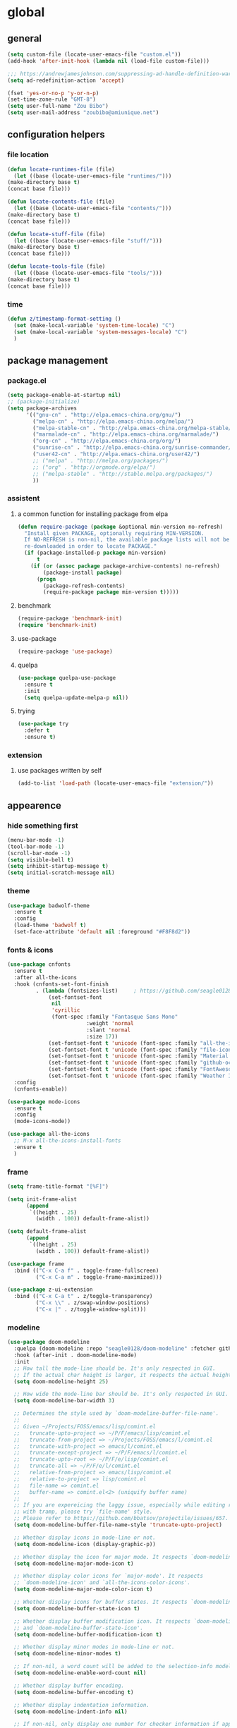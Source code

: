 * global
** general
   #+BEGIN_SRC emacs-lisp
   (setq custom-file (locate-user-emacs-file "custom.el"))
   (add-hook 'after-init-hook (lambda nil (load-file custom-file)))

   ;;; https://andrewjamesjohnson.com/suppressing-ad-handle-definition-warnings-in-emacs/
   (setq ad-redefinition-action 'accept)

   (fset 'yes-or-no-p 'y-or-n-p)
   (set-time-zone-rule "GMT-8")
   (setq user-full-name "Zou Bibo")
   (setq user-mail-address "zoubibo@amiunique.net")
   #+END_SRC

** configuration helpers
*** file location
    #+BEGIN_SRC emacs-lisp
    (defun locate-runtimes-file (file)
      (let ((base (locate-user-emacs-file "runtimes/")))
	(make-directory base t)
	(concat base file)))

    (defun locate-contents-file (file)
      (let ((base (locate-user-emacs-file "contents/")))
	(make-directory base t)
	(concat base file)))

    (defun locate-stuff-file (file)
      (let ((base (locate-user-emacs-file "stuff/")))
	(make-directory base t)
	(concat base file)))

    (defun locate-tools-file (file)
      (let ((base (locate-user-emacs-file "tools/")))
	(make-directory base t)
	(concat base file)))
    #+END_SRC
*** time
    #+BEGIN_SRC emacs-lisp
    (defun z/timestamp-format-setting ()
      (set (make-local-variable 'system-time-locale) "C")
      (set (make-local-variable 'system-messages-locale) "C")
      )
    #+END_SRC
** package management
*** package.el
    #+BEGIN_SRC emacs-lisp
    (setq package-enable-at-startup nil)
    ;; (package-initialize)
    (setq package-archives
          '(("gnu-cn" . "http://elpa.emacs-china.org/gnu/")
            ("melpa-cn" . "http://elpa.emacs-china.org/melpa/")
            ("melpa-stable-cn" . "http://elpa.emacs-china.org/melpa-stable/")
            ("marmalade-cn" . "http://elpa.emacs-china.org/marmalade/")
            ("org-cn" . "http://elpa.emacs-china.org/org/")
            ("sunrise-cn" . "http://elpa.emacs-china.org/sunrise-commander/")
            ("user42-cn" . "http://elpa.emacs-china.org/user42/")
            ;; ("melpa" . "http://melpa.org/packages/")
            ;; ("org" . "http://orgmode.org/elpa/")
            ;; ("melpa-stable" . "http://stable.melpa.org/packages/")
            ))
    #+END_SRC
*** assistent
**** a common function for installing package from elpa
     #+BEGIN_SRC emacs-lisp
     (defun require-package (package &optional min-version no-refresh)
       "Install given PACKAGE, optionally requiring MIN-VERSION.
       If NO-REFRESH is non-nil, the available package lists will not be
       re-downloaded in order to locate PACKAGE."
       (if (package-installed-p package min-version)
           t
         (if (or (assoc package package-archive-contents) no-refresh)
             (package-install package)
           (progn
             (package-refresh-contents)
             (require-package package min-version t)))))
     #+END_SRC
**** benchmark
     #+BEGIN_SRC emacs-lisp
     (require-package 'benchmark-init)
     (require 'benchmark-init)
     #+END_SRC
**** use-package
     #+BEGIN_SRC emacs-lisp
     (require-package 'use-package)
     #+END_SRC

**** quelpa
     #+BEGIN_SRC emacs-lisp
     (use-package quelpa-use-package
       :ensure t
       :init
       (setq quelpa-update-melpa-p nil)) 
     #+END_SRC

**** trying
     #+BEGIN_SRC emacs-lisp
     (use-package try
       :defer t
       :ensure t)
     #+END_SRC
*** extension
**** use packages written by self
     #+BEGIN_SRC emacs-lisp
     (add-to-list 'load-path (locate-user-emacs-file "extension/"))
     #+END_SRC

** appearence
*** hide something first
    #+BEGIN_SRC emacs-lisp
    (menu-bar-mode -1)
    (tool-bar-mode -1)
    (scroll-bar-mode -1)
    (setq visible-bell t)
    (setq inhibit-startup-message t)
    (setq initial-scratch-message nil)
    #+END_SRC
*** theme
    #+BEGIN_SRC emacs-lisp
    (use-package badwolf-theme
      :ensure t
      :config
      (load-theme 'badwolf t)
      (set-face-attribute 'default nil :foreground "#F8F8d2"))
    #+END_SRC

*** fonts & icons
    #+BEGIN_SRC emacs-lisp
    (use-package cnfonts
      :ensure t
      :after all-the-icons
      :hook (cnfonts-set-font-finish
             . (lambda (fontsizes-list)     ; https://github.com/seagle0128/doom-modeline/issues/278
                 (set-fontset-font
                  nil
                  'cyrillic
                  (font-spec :family "Fantasque Sans Mono"
                             :weight 'normal
                             :slant 'normal
                             :size 17))
                 (set-fontset-font t 'unicode (font-spec :family "all-the-icons") nil 'append)
                 (set-fontset-font t 'unicode (font-spec :family "file-icons") nil 'append)
                 (set-fontset-font t 'unicode (font-spec :family "Material Icons") nil 'append)
                 (set-fontset-font t 'unicode (font-spec :family "github-octicons") nil 'append)
                 (set-fontset-font t 'unicode (font-spec :family "FontAwesome") nil 'append)
                 (set-fontset-font t 'unicode (font-spec :family "Weather Icons") nil 'append)))
      :config
      (cnfonts-enable))
    #+END_SRC

    #+BEGIN_SRC emacs-lisp
    (use-package mode-icons
      :ensure t
      :config
      (mode-icons-mode))

    (use-package all-the-icons
      ;; M-x all-the-icons-install-fonts
      :ensure t
      )
    #+END_SRC

*** frame
    #+BEGIN_SRC emacs-lisp
    (setq frame-title-format "[%F]")

    (setq init-frame-alist
          (append
           `((height . 25)
             (width . 100)) default-frame-alist))

    (setq default-frame-alist
          (append
           `((height . 25)
             (width . 100)) default-frame-alist))

    (use-package frame
      :bind (("C-x C-a f" . toggle-frame-fullscreen)
             ("C-x C-a m" . toggle-frame-maximized)))

    (use-package z-ui-extension
      :bind (("C-x C-a t" . z/toggle-transparency)
             ("C-x \\" . z/swap-window-positions)
             ("C-x |" . z/toggle-window-split)))
    #+END_SRC
*** modeline
    #+BEGIN_SRC emacs-lisp
    (use-package doom-modeline
      :quelpa (doom-modeline :repo "seagle0128/doom-modeline" :fetcher github :stable t)
      :hook (after-init . doom-modeline-mode)
      :init
      ;; How tall the mode-line should be. It's only respected in GUI.
      ;; If the actual char height is larger, it respects the actual height.
      (setq doom-modeline-height 25)

      ;; How wide the mode-line bar should be. It's only respected in GUI.
      (setq doom-modeline-bar-width 3)

      ;; Determines the style used by `doom-modeline-buffer-file-name'.
      ;;
      ;; Given ~/Projects/FOSS/emacs/lisp/comint.el
      ;;   truncate-upto-project => ~/P/F/emacs/lisp/comint.el
      ;;   truncate-from-project => ~/Projects/FOSS/emacs/l/comint.el
      ;;   truncate-with-project => emacs/l/comint.el
      ;;   truncate-except-project => ~/P/F/emacs/l/comint.el
      ;;   truncate-upto-root => ~/P/F/e/lisp/comint.el
      ;;   truncate-all => ~/P/F/e/l/comint.el
      ;;   relative-from-project => emacs/lisp/comint.el
      ;;   relative-to-project => lisp/comint.el
      ;;   file-name => comint.el
      ;;   buffer-name => comint.el<2> (uniquify buffer name)
      ;;
      ;; If you are expereicing the laggy issue, especially while editing remote files
      ;; with tramp, please try `file-name' style.
      ;; Please refer to https://github.com/bbatsov/projectile/issues/657.
      (setq doom-modeline-buffer-file-name-style 'truncate-upto-project)

      ;; Whether display icons in mode-line or not.
      (setq doom-modeline-icon (display-graphic-p))

      ;; Whether display the icon for major mode. It respects `doom-modeline-icon'.
      (setq doom-modeline-major-mode-icon t)

      ;; Whether display color icons for `major-mode'. It respects
      ;; `doom-modeline-icon' and `all-the-icons-color-icons'.
      (setq doom-modeline-major-mode-color-icon t)

      ;; Whether display icons for buffer states. It respects `doom-modeline-icon'.
      (setq doom-modeline-buffer-state-icon t)

      ;; Whether display buffer modification icon. It respects `doom-modeline-icon'
      ;; and `doom-modeline-buffer-state-icon'.
      (setq doom-modeline-buffer-modification-icon t)

      ;; Whether display minor modes in mode-line or not.
      (setq doom-modeline-minor-modes t)

      ;; If non-nil, a word count will be added to the selection-info modeline segment.
      (setq doom-modeline-enable-word-count nil)

      ;; Whether display buffer encoding.
      (setq doom-modeline-buffer-encoding t)

      ;; Whether display indentation information.
      (setq doom-modeline-indent-info nil)

      ;; If non-nil, only display one number for checker information if applicable.
      (setq doom-modeline-checker-simple-format t)

      ;; The maximum displayed length of the branch name of version control.
      (setq doom-modeline-vcs-max-length 12)

      ;; Whether display perspective name or not. Non-nil to display in mode-line.
      (setq doom-modeline-persp-name t)

      ;; Whether display icon for persp name. Nil to display a # sign. It respects `doom-modeline-icon'
      (setq doom-modeline-persp-name-icon nil)

      ;; Whether display `lsp' state or not. Non-nil to display in mode-line.
      (setq doom-modeline-lsp t)

      ;; Whether display GitHub notifications or not. Requires `ghub` package.
      (setq doom-modeline-github nil)

      ;; The interval of checking GitHub.
      (setq doom-modeline-github-interval (* 30 60))

      ;; Whether display mu4e notifications or not. Requires `mu4e-alert' package.
      (setq doom-modeline-mu4e nil)

      ;; Whether display irc notifications or not. Requires `circe' package.
      (setq doom-modeline-irc nil)

      ;; Function to stylize the irc buffer names.
      (setq doom-modeline-irc-stylize 'identity)

      ;; Whether display environment version or not
      (setq doom-modeline-env-version t)
      ;; Or for individual languages
      (setq doom-modeline-env-enable-python t)
      (setq doom-modeline-env-enable-ruby t)
      (setq doom-modeline-env-enable-perl t)
      (setq doom-modeline-env-enable-go t)
      (setq doom-modeline-env-enable-elixir t)
      (setq doom-modeline-env-enable-rust t)

      ;; Change the executables to use for the language version string
      (setq doom-modeline-env-python-executable "python") ; or `python-shell-interpreter'
      (setq doom-modeline-env-ruby-executable "ruby")
      (setq doom-modeline-env-perl-executable "perl")
      (setq doom-modeline-env-go-executable "go")
      (setq doom-modeline-env-elixir-executable "iex")
      (setq doom-modeline-env-rust-executable "rustc")

      ;; What to dispaly as the version while a new one is being loaded
      (setq doom-modeline-env-load-string "...")

      ;; Hooks that run before/after the modeline version string is updated
      (setq doom-modeline-before-update-env-hook nil)
      (setq doom-modeline-after-update-env-hook nil)
      :config
      (doom-modeline-mode))

    (use-package diminish
      :ensure t)

    (use-package minions
      :ensure t
      :hook (after-init . minions-mode))
    #+END_SRC
*** cursor
    #+BEGIN_SRC emacs-lisp
    (blink-cursor-mode 1)
    (setq blink-cursor-blinks 0)

    (setq hcz-set-cursor-color-color "")
    (setq hcz-set-cursor-color-buffer "")
    (defun hcz-set-cursor-color-according-to-mode ()
      "change cursor color according to some minor modes."
      ;; set-cursor-color is somewhat costly, so we only call it when needed:
      (let ((color
             (if buffer-read-only "blue"
               (if overwrite-mode "red"
                 "white"))))
        (unless (and
                 (string= color hcz-set-cursor-color-color)
                 (string= (buffer-name) hcz-set-cursor-color-buffer))
          (set-cursor-color (setq hcz-set-cursor-color-color color))
          (setq hcz-set-cursor-color-buffer (buffer-name)))))
    (add-hook 'post-command-hook 'hcz-set-cursor-color-according-to-mode)
    #+END_SRC

    #+BEGIN_SRC emacs-lisp
    ;; (use-package highlight-tail
    ;;   :ensure t
    ;;   :config
    ;;   (highlight-tail-mode)
    ;;   (setq highlight-tail-timer 0.01)
    ;;   (diminish 'highlight-tail-mode))
    #+END_SRC
*** scrollbar
    #+BEGIN_SRC emacs-lisp
    (use-package yascroll
      :ensure t
      :config
      (global-yascroll-bar-mode))

    (setq auto-hscroll-mode 'current-line)
    #+END_SRC
*** indicators
    #+BEGIN_SRC emacs-lisp
    (global-hl-line-mode 1)
    (column-number-mode 1)

    (use-package on-screen
      :ensure t
      :config
      (on-screen-global-mode +1))

    (use-package linum
      :defer t
      :config
      (add-hook 'linum-before-numbering-hook
                (lambda ()
                  (set-face-foreground 'linum "#4B8DF8"))))

    (use-package fancy-narrow
      :ensure t
      :diminish fancy-narrow-mode
      :bind ("C-x n n" . fancy-narrow-to-region)
      :config
      (fancy-narrow-mode))

    (use-package uniquify
      :config
      (setq  uniquify-buffer-name-style 'post-forward
             uniquify-separator ":"))
    #+END_SRC
** desktop, session, history
   #+BEGIN_SRC emacs-lisp
   (use-package savehist
     :defer t
     :config
     (setq savehist-file (locate-runtimes-file "history")))

   (defun emacs-session-filename (session-id)
     "override the original one"
     (let ((basename (concat "runtimes/session." session-id)))
       (locate-user-emacs-file basename
                               (concat ".emacs-" basename))))
   (setq auto-save-list-file-prefix (locate-runtimes-file "auto-save-list/.saves-"))
   (setq tramp-persistency-file-name (locate-runtimes-file "tramp"))
   (global-auto-revert-mode)
   (setq make-backup-files nil)
   (auto-compression-mode t)
   (auto-image-file-mode t)
   (setq auto-save-mode -1)
   (desktop-save-mode 0)
   (setq transient-history-file (locate-runtimes-file "transient-history.el"))
   #+END_SRC
** network
*** proxy
    #+begin_src emacs-lisp
    (defun toggle-network-proxy nil
      (interactive)
      (if url-proxy-services
          (setq url-proxy-services nil)
        (setq url-proxy-services
          '(("no_proxy" . "127.0.0.1")
            ("http" . "127.0.0.1:8118")
            ("https" . "127.0.0.1:8118"))))
      )
    #+end_src
*** emacs server
    #+BEGIN_SRC emacs-lisp
    (setq server-auth-dir (locate-runtimes-file "emacsserver"))
    (unless (and (functionp 'server-running-p)
                 (server-running-p))
      (server-start))   
    #+END_SRC
*** httpd
    #+BEGIN_SRC emacs-lisp
    (use-package simple-httpd
      :ensure t
      :config
      (setq url-cache-directory (locate-runtimes-file "url/cache"))
      (setq httpd-port 3721)
      (setq httpd-root (locate-runtimes-file "notebook"))
      (httpd-start)
      (advice-add 'save-buffers-kill-terminal :around (lambda (orig-fun &rest args)
                                                        (httpd-stop)
                                                        (apply orig-fun args)
                                                        )))
    #+END_SRC
** key configuration
   #+begin_src emacs-lisp
   (use-package key-chord
     :ensure t)

   (use-package use-package-chords
     :ensure t
     :config
     (key-chord-mode 1))
   #+end_src

   #+BEGIN_SRC emacs-lisp
   (global-unset-key (kbd "C-z"))
   (global-unset-key (kbd "<f8>"))
   (global-unset-key (kbd "C-x c"))
   (global-unset-key (kbd "<f5>"))

   (global-set-key (kbd "<f10>") 'menu-bar-mode)
   (global-set-key (kbd "C-c r") 'replace-regexp)
   (global-set-key (kbd "C-c $") 'toggle-truncate-lines)
   (global-set-key (kbd "<f1>") (lambda () (interactive)(switch-to-buffer "*scratch*")))
   #+END_SRC
* navigation
** helm
   #+BEGIN_SRC emacs-lisp
   (use-package helm
     :ensure t
     :diminish helm-mode
     :bind
     (("C-c h" . helm-command-prefix)
      ("M-x" . helm-M-x)
      ("C-x r l" . helm-filtered-bookmarks)
      ("C-x C-f" . helm-find-files))
     :init
     (setq bookmark-file (locate-runtimes-file "bookmarks")) ; must be set before enable helm-mode
     :config
     (require 'helm-config)
     (add-hook
      'helm-minibuffer-set-up-hook
      (lambda ()
        (set-face-attribute 'helm-selection nil :background (face-attribute 'hl-line :background))
        (set-face-attribute 'helm-source-header nil :background nil)
        (set-face-attribute 'helm-match nil :foreground (face-attribute 'font-lock-constant-face :foreground))
        ))
     (helm-mode 1))
   #+END_SRC
** windmove
   #+begin_src emacs-lisp
   (use-package windmove
     :ensure t
     :bind (("C-x <up>" . windmove-up)
            ("C-x <down>" . windmove-down)
            ("C-x <left>" . windmove-left)
            ("C-x <right>" . windmove-right)))
   #+end_src
** bookmark
   #+BEGIN_SRC emacs-lisp
   (use-package bm
     :ensure t
     :bind
     (("C-<f2>" . bm-toggle)
      ("<f2>" . bm-next)
      ("S-<f2>" . bm-previous)))

   (use-package helm-bm
     :ensure t
     :bind ("C-S-<f2>" . helm-bm))
   #+END_SRC
** hints
   #+BEGIN_SRC emacs-lisp
   (use-package which-key
     :ensure t
     :diminish which-key-mode
     :config
     (which-key-mode))
   #+END_SRC
** avy
   #+BEGIN_SRC emacs-lisp
   (use-package avy
     :ensure t
     :bind ("M-z" . avy-goto-word-1)
     :chords (("fj" . avy-goto-word-1)
              ("dk" . avy-kill-whole-line))
     :config
     (setq avy-keys (append (number-sequence ?a ?z) (number-sequence ?A ?Z)))
     (setq avy-style 'at)
     (setq avy-background t)
             ;;; select current position to the position jumped to
     (advice-add 'avy-goto-char :around 
                 (lambda (orig-fun &rest args)
                   (push-mark)
                   (apply orig-fun args)
                   (forward-char))))

   (use-package ace-pinyin
     :quelpa (ace-pinyin :fetcher github :repo "hekinami/ace-pinyin")
     :bind (("M-/" . ace-pinyin-dwim))
     :chords (("gh" . ace-pinyin-dwim)))
   #+END_SRC
** searching
*** swoop
    #+BEGIN_SRC emacs-lisp
    (use-package swoop
      :ensure t
      :bind
      (("C-o" . swoop)
       ("M-o" . swoop-pcre-regexp)
       ("C-S-o" . swoop-back-to-last-position)
       :map swoop-map
       ("C-o" . swoop-multi-from-swoop))
      :config
      (setq swoop-use-target-magnifier: nil)
      (setq swoop-font-size-change: nil)
      )
    #+END_SRC
*** rg
    #+begin_src emacs-lisp
    (use-package rg :ensure t :defer t)
    (use-package helm-rg :ensure t :defer t)
    #+end_src
** treemacs
   #+begin_src emacs-lisp
   (use-package treemacs
     :ensure t
     :defer t
     :bind ("C-z s" . treemacs)
     )
   #+end_src
* resource management
** project management
   #+BEGIN_SRC emacs-lisp
   (use-package projectile
     :ensure t
     :defer t
     :bind ("C-x C-b" . helm-projectile-switch-to-buffer)
     :bind-keymap ("C-c p" . projectile-command-map)
     :config
     (setq projectile-known-projects-file (locate-runtimes-file "projectile-bookmarks.eld"))
     (setq projectile-mode-line-prefix "")
     (setq projectile-tags-command "ctags-exuberant -Re -f \"%s\" %s \"%s\"")
     (projectile-global-mode)
     (setq projectile-completion-system 'helm))

   (use-package helm-projectile
     :ensure t
     :config (helm-projectile-on)
     :after projectile)

   (use-package treemacs-projectile
     :ensure t
     :defer t)
   #+END_SRC
** system file management
*** dired
    #+BEGIN_SRC emacs-lisp
    (use-package dired-x :defer t)
    (use-package dired-single
      :ensure t :defer t)

    (defun my-dired-init ()
      "Bunch of stuff to run for dired, either immediately or when it's
         loaded."
      ;; <add other stuff here>
      (define-key dired-mode-map [return] 'dired-single-buffer)
      (define-key dired-mode-map [mouse-1] 'dired-single-buffer-mouse)
      (define-key dired-mode-map "^"
        (function
         (lambda nil (interactive) (dired-single-buffer ".."))))
      (define-key dired-mode-map (kbd "K") 'dired-k))

    ;; if dired's already loaded, then the keymap will be bound
    (if (boundp 'dired-mode-map)
        ;; we're good to go; just add our bindings
        (my-dired-init)
      ;; it's not loaded yet, so add our bindings to the load-hook
      (add-hook 'dired-load-hook 'my-dired-init))
    #+END_SRC
** buffer management
   #+BEGIN_SRC emacs-lisp
   (use-package z-edit-ext
     :init
     (add-hook 'gdb-mode-hook 'kill-buffer-when-exit)
     (add-hook 'jdb-mode-hook 'kill-buffer-when-exit)
     (add-hook 'pdb-mode-hook 'kill-buffer-when-exit)
     (add-hook 'comint-mode-hook 'kill-buffer-when-exit)
     (add-hook 'shell-mode-hook 'kill-buffer-when-exit)
     (add-hook 'inferior-python-mode-hook 'kill-buffer-when-exit)
     (add-hook 'inferior-js-mode-hook 'kill-buffer-when-exit)
     (add-hook 'compilation-mode-hook 'kill-buffer-when-exit))
   #+END_SRC
** sudo
   #+BEGIN_SRC emacs-lisp
   (use-package z-sudo
     :bind ("C-x C-r" . find-file-root))
   #+END_SRC
* screen organization
** window management
*** tab-bar
    #+begin_src emacs-lisp
    (use-package tab-bar
      :init
      (setq tab-bar-show 1)
      :config
      (set-face-attribute 'tab-bar nil :foreground "black" :background "grey25")
      (set-face-attribute 'tab-bar-tab nil :box nil :background "grey45")
      (set-face-attribute 'tab-bar-tab-inactive nil :box nil :background "grey25" :foreground "grey50")
      ;; (tab-bar-mode)
      )
    #+end_src
*** centaur-tabs
    #+begin_src emacs-lisp
    (use-package centaur-tabs
      :ensure t
      :demand
      :hook
      (term-mode . centaur-tabs-local-mode)
      (calendar-mode . centaur-tabs-local-mode)
      (org-agenda-mode . centaur-tabs-local-mode)
      (helpful-mode . centaur-tabs-local-mode)
      :config
      (setq centaur-tabs-set-icons t)
      (setq centaur-tabs-gray-out-icons 'buffer)
      (setq centaur-tabs-set-bar 'over)
      (setq centaur-tabs-set-modified-marker t)
      (setq centaur-tabs-cycle-scope 'tabs)
      (centaur-tabs-mode t)
      (centaur-tabs-headline-match)
      :bind
      ("C-<prior>" . centaur-tabs-backward)
      ("C-<next>" . centaur-tabs-forward)
      ("C-x t g" . centaur-tabs-toggle-groups))
    #+end_src
*** winner
    #+BEGIN_SRC emacs-lisp
    (use-package winner
      :defer t)
    #+END_SRC
*** purpose (obsolete)
    #+BEGIN_SRC emacs-lisp
    (use-package window-purpose
      :ensure t
      :config
      ;; (purpose-mode) 
      (setq purpose-preferred-prompt 'helm)

      (define-key purpose-mode-map (kbd "C-x C-f") nil)
      (define-key purpose-mode-map (kbd "C-x b") nil)
      (add-to-list 'purpose-user-mode-purposes '(python-mode . py))
      (add-to-list 'purpose-user-mode-purposes '(inferior-python-mode . py-repl))
      (purpose-compile-user-configuration))
    #+END_SRC
*** shackle
    #+BEGIN_SRC emacs-lisp
    (use-package shackle
      :ensure t
      :config
      (setq shackle-rules
            '(("\\`\\*helm.*?\\*\\'" :regexp t :align bottom :size 0.3)
              (magit-diff-mode :noselect t :align right :size 0.7)
              ))

      (defmacro shackle-rule-with-purpose-mode (shackle-rule)
        "define shackle rule coexisting with purpose-mode."
        ;; https://github.com/bmag/emacs-purpose/issues/157
        ;; https://github.com/bmag/emacs-purpose/issues/124
        `(progn
           (add-to-list 'shackle-rules ,shackle-rule)
           (add-to-list 'purpose-action-function-ignore-buffer-names (car ,shackle-rule)))
        )

      (shackle-rule-with-purpose-mode '("^\\*Help\\*" :regexp t :select t :align bottom :size 0.6))
      (shackle-rule-with-purpose-mode '("^\\*shell\\*" :regexp t :select t :align bottom :size 0.3))
      (shackle-rule-with-purpose-mode '("^\\*eshell\\*" :regexp t :select t :align bottom :size 0.3))
      (shackle-rule-with-purpose-mode '("^\\*compilation\\*" :regexp t :select t :align bottom :size 0.3))
      (shackle-rule-with-purpose-mode '("manage.py shell\\*" :regexp t :select t :align bottom :size 0.3))
      (shackle-rule-with-purpose-mode '("manage.py runserver" :regexp t :select t :align bottom :size 0.3))
      (shackle-rule-with-purpose-mode '("^\\*hackernews top stories\\*" :regexp t :select t :align left :size 0.7))
      (shackle-mode))
    #+END_SRC
*** popwin
    #+BEGIN_SRC emacs-lisp
    ;; (use-package popwin
    ;;   :ensure t
    ;;   :bind-keymap ("C-z p" . popwin:keymap)
    ;;   :config
    ;;   (popwin-mode)
    ;;   (push '("*Backtrace*" :height 15) popwin:special-display-config)
    ;;   (push '("*Python*" :position bottom :height 20) popwin:special-display-config)
    ;;   (push '("*jedi:doc*" :position bottom :height 20) popwin:special-display-config)
    ;;   (push '("*Warnings*" :position bottom :height 20) popwin:special-display-config)
    ;;   (push '("*Org Agenda*" :position bottom :height 20) popwin:special-display-config)
    ;;   (push '("* Agenda Commands*" :position bottom :height 20) popwin:special-display-config)
    ;;   (push '("*GEBEN<127.0.0.1:9000> output*" :position bottom :height 20) popwin:special-display-config)
    ;;   (push '("*GEBEN<127.0.0.1:9000> context*" :position bottom :width 20) popwin:special-display-config)
    ;;   (push '("*buffer selection*" :position bottom :width 20) popwin:special-display-config)
    ;;   (push '("*SPEEDBAR*" :position left :width 20) popwin:special-display-config)
    ;;   (push '("*Help*" :position bottom :width 20) popwin:special-display-config)
    ;;   (push '("*js*" :position bottom :width 20) popwin:special-display-config))
    #+END_SRC

**** usage
     | Key    | Command                             |
     |--------+-------------------------------------|
     | b      | popwin:popup-buffer                 |
     | l      | popwin:popup-last-buffer            |
     | o      | popwin:display-buffer               |
     | C-b    | popwin:switch-to-last-buffer        |
     | C-p    | popwin:original-pop-to-last-buffer  |
     | C-o    | popwin:original-display-last-buffer |
     | SPC    | popwin:select-popup-window          |
     | s      | popwin:stick-popup-window           |
     | 0      | popwin:close-popup-window           |
     | f, C-f | popwin:find-file                    |
     | e      | popwin:messages                     |
     | C-u    | popwin:universal-display            |
     | 1      | popwin:one-window                   |
*** extension
    #+begin_src emacs-lisp
    (use-package screen-ext
      :bind ("C-x 5 p" . z/pop-window-into-frame))
    #+end_src
* editing
** editorconfig
   #+BEGIN_SRC emacs-lisp
   (use-package editorconfig
     :ensure t
     :diminish editorconfig-mode
     :config
     (editorconfig-mode 1))
   #+END_SRC
** language and localization
   #+BEGIN_SRC emacs-lisp
   ;; (set-language-environment 'utf-8)
   ;; (setq encoding 'utf-8)
   ;; (set-terminal-coding-system 'utf-8)
   ;; (prefer-coding-system 'utf-8)
   ;; (set-default-coding-systems 'utf-8)
   ;; (set-keyboard-coding-system 'utf-8)
   ;; (set-buffer-file-coding-system 'utf-8)
   ;; (setq default-buffer-file-coding-system 'utf-8)
   ;; (setq coding-system-for-read 'utf-8)
   ;; (set-clipboard-coding-system 'utf-8)
   ;; (setq file-name-coding-system 'utf-8)

   ;; (set-locale-environment "C")
   #+END_SRC
   #+begin_src emacs-lisp
   (use-package mule
     :init
     (setq encoding 'utf-8)
     :config
     (prefer-coding-system 'utf-8)
     (set-language-environment 'utf-8)
     (set-locale-environment "C")
     (set-default-coding-systems 'utf-8)
     (set-terminal-coding-system 'utf-8)
     (set-keyboard-coding-system 'utf-8)
     (set-buffer-file-coding-system 'utf-8)
     (set-clipboard-coding-system 'utf-8)
     (setq default-buffer-file-coding-system 'utf-8)
     (setq coding-system-for-read 'utf-8)
     (setq file-name-coding-system 'utf-8)
     )
   #+end_src
** undo
   #+BEGIN_SRC emacs-lisp
   (use-package undo-tree
     :ensure t
     :diminish undo-tree-mode
     :bind ("C-x u" . undo-tree-visualize)
     :config
     (global-undo-tree-mode))
   #+END_SRC
** input assistent
*** company-mode
    #+BEGIN_SRC emacs-lisp
    (use-package company
      :ensure t
      :defer t
      :diminish (company-mode global-company-mode)
      :init
      (global-company-mode))
    #+END_SRC
*** yasnippet
    #+BEGIN_SRC emacs-lisp
    (use-package yasnippet
      :ensure t
      :diminish yas-minor-mode
      :bind
      (:map yas-minor-mode-map
            ("<tab>" . nil)
            ("TAB" . nil)
            ("<backtab>" . yas-expand))
      :init (add-hook 'after-init-hook 'yas-global-mode)
      :config
      (setq yas-triggers-in-field t)
      (setq yas-also-auto-indent-first-line t)
      (setq yas-prompt-functions
            '(yas-ido-prompt
              yas-completing-prompt
              yas-x-prompt yas-dropdown-prompt yas-no-prompt)))

    (use-package yasnippet-snippets
      :defer t
      :ensure t
      :config (yas-reload-all))

    #+END_SRC
*** multiple cursors
    #+BEGIN_SRC emacs-lisp
    (use-package multiple-cursors
      :ensure t
      :bind (("C-S-c C-S-c" . mc/edit-lines)
             ("C->" . mc/mark-next-like-this)
             ("C-<" . mc/mark-previous-like-this)
             ("C-c C-<" . mc/mark-all-like-this)
             :map mc/keymap
             ("C-z n" . mc/insert-numbers)
             ("C-z l" . mc/insert-letters))
      :init
      (setq mc/list-file (locate-runtimes-file ".mc-lists.el"))
      (add-hook 'multiple-cursors-mode-hook
                (lambda ()
                  (define-key mc/keymap (kbd "C-z n") 'mc/insert-numbers)
                  (define-key mc/keymap (kbd "C-z l") 'mc/insert-letters)
                  )))
    #+END_SRC
*** quotation
    #+BEGIN_SRC emacs-lisp
    (use-package ciel
      :ensure t
      :bind
      (("C-c i" . ciel-ci)
       ("C-c o" . ciel-co)))

    (use-package embrace
      :ensure t
      :bind ("C-," . embrace-commander)
      :init
      (add-hook 'org-mode-hook #'embrace-org-mode-hook))

    (electric-pair-mode)
    #+END_SRC
*** indentation
    #+BEGIN_SRC emacs-lisp
    (setq-default indent-tabs-mode nil)

    (use-package aggressive-indent
      :ensure t
      :mode ("aggressive-indent-mode")
      :diminish aggressive-indent-mode)
    #+END_SRC
** atomic chrome
   #+begin_src emacs-lisp
   (use-package atomic-chrome :ensure t
     :config
     (setq atomic-chrome-buffer-open-style 'frame)
     (atomic-chrome-start-server))
   #+end_src
* reading
  #+BEGIN_SRC emacs-lisp
  (use-package google-translate
    :ensure t
    :bind (("C-c t" . google-translate-at-point)
           ("C-c T" . google-translate-query-translate))
    :init
    (setq google-translate-base-url
          "http://translate.google.cn/translate_a/single")
    (setq google-translate-listen-url
          "http://translate.google.cn/translate_tts")
    (setq google-translate--tkk-url
          "http://translate.google.cn/")  
    )

  (use-package engine-mode
    :ensure t
    :init
    (engine/set-keymap-prefix (kbd "C-z C-s"))
    (defengine github
      "https://github.com/search?ref=simplesearch&q=%s"
      :keybinding "g")

    (defengine esdict.cn
      "https://www.esdict.cn/dicts/es/%s"
      :keybinding "e"
      :browser 'eww-browse-url)

    (defengine dict.cn
      "https://dict.cn/%s"
      :keybinding "d"
      :browser 'eww-browse-url)

    (defengine dictionary.com
      "https://www.dictionary.com/browse/%s"
      :keybinding "i"
      :browser 'eww-browse-url)

    (defengine bing
      "https://cn.bing.com/search?q=%s"
      :keybinding "b")

    (defengine wikipedia
      "http://www.wikipedia.org/search-redirect.php?language=en&go=Go&search=%s"
      :keybinding "w"
      :docstring "Searchin' the wikis.")
    (engine-mode t))

  (use-package irfc
    :ensure t
    :defer t
    :config
    (setq irfc-download-base-url "https://www.ietf.org/rfc/")
    (setq irfc-directory (locate-runtimes-file "RFC"))
    (add-to-list 'auto-mode-alist
                 '("/rfc[0-9]+\\.txt\\'" . irfc-mode)))

  (use-package xkcd
    :ensure t
    :defer t
    :config
    (setq xkcd-cache-dir (locate-runtimes-file "xkcd"))
    (setq xkcd-cache-latest (locate-runtimes-file "xkcd/latest")))

  (use-package hackernews
    :ensure t
    :commands (hackernews)
    :config
    (setq hackernews-visited-links-file (locate-runtimes-file "hackernews/visited-links.el")))

  (use-package elfeed
    :ensure t
    :commands (elfeed)
    :config
    (use-package elfeed-org
      :ensure t
      :defer t
      :config
      (elfeed-org)
      (setq rmh-elfeed-org-files (list (locate-contents-file "others/elfeed.org"))))
    (use-package elfeed-goodies
      :ensure t
      :defer t
      :config
      (elfeed-goodies/setup)))

  (use-package doc-view
    :init
    (setq doc-view-resolution 600))

  (use-package pdf-tools
    :ensure t
    :defer t
    :config
    (pdf-tools-install))

  (use-package org-pdfview
    :ensure t
    :defer t)

  ;;; ------------------------------------------------------------
  ;;;
  ;;; xwidget webkit
  ;;;
  ;;; ------------------------------------------------------------
  (use-package xwidget
    :bind
    (:map xwidget-webkit-mode-map
          ("<mouse-5>" . xwidget-webkit-scroll-up)
          ("<mouse-4>" . xwidget-webkit-scroll-down)))

  (use-package justify-kp
    :after nov
    :quelpa (justify-kp :fetcher github :repo "hekinami/justify-kp"))

  (use-package nov
    :quelpa (nov :fetcher github :repo "hekinami/nov.el")
    :mode ("\\.epub\\'" . nov-mode)
    :config
    (setq nov-save-place-file (locate-runtimes-file "nov-places"))
    (require 'justify-kp)
    (setq nov-text-width t)
    (setq nov-variable-pitch t)

    (defun my-nov-font-setup ()
      (face-remap-add-relative 'variable-pitch :family "Sorts Mill Goudy"
                               :slant 'italic :height 1.5 :foreground "#C7C4B7")
      (set (make-variable-buffer-local 'shr-width) 88)
      )
    (add-hook 'nov-mode-hook 'my-nov-font-setup)

    (defun nov-refresh-document ()
      "The purpose is keep the cursor location after re-render the document"
      (interactive)
      ;; not perfect for now. 
      ;; e.g. if the <hr> tag rendered with different '-'s, the location changes
      (let ((point (point)))
        (nov-render-document)
        (goto-char point)))

    (define-key nov-mode-map (kbd "g") 'nov-refresh-document)

    (defun my-nov-post-html-render-hook ()
      (if (get-buffer-window)
          (cl-letf (((symbol-function 'pj-line-width) (lambda () 800)))
            (let ((max-width (pj-line-width))
                  buffer-read-only)
              (save-excursion
                (goto-char (point-min))
                (while (not (eobp))
                  (when (not (looking-at "^[[:space:]]*$"))
                    (goto-char (line-end-position))
                    (when (> (shr-pixel-column) max-width)
                      (goto-char (line-beginning-position))
                      (pj-justify)))
                  (forward-line 1)))))))

    (defun my-nov-mode-hook ()
      (visual-line-mode))

    (add-hook 'nov-mode-hook 'my-nov-mode-hook)
    (add-hook 'nov-post-html-render-hook 'my-nov-post-html-render-hook))
  #+END_SRC
* writing
** generate static site
   #+begin_src emacs-lisp
   (use-package ox-hugo
     :ensure t
     :after ox
     :config
     (setq org-hugo-section "posts")
     (setq org-hugo-default-static-subdirectory-for-externals "images")
     (setq org-hugo-basedir "~/hugo"))     ;not a native variable of ox-hugo

   (use-package easy-hugo
     :ensure t
     :defer t
     :config
     (setq easy-hugo-basedir "~/hugo/"))
   #+end_src

   #+BEGIN_SRC emacs-lisp
   (use-package cobalt
     :ensure t
     :bind (("C-z c d" . cobalt-deploy)
            ("C-z c p" . cobalt-generate-posts-source-from-org))
     :config
     (setq cobalt-posts-org-source (locate-contents-file "earl/posts.amiunique.net"))
     (setq cobalt-source (locate-contents-file "earl/cobalt.amiunique.net"))
     (setq cobalt-dest-base (locate-contents-file "earl/hekinami.gitlab.io"))
     (setq cobalt-site-paths '(cobalt-source))
     (setq cobalt--current-site cobalt-source)

     (defun cobalt-generate-posts-source-from-org ()
       ""
       (interactive)
       (let* ((org-publish-project-alist
               `(("cobalt-posts"
                  :base-directory ,cobalt-posts-org-source
                  :publishing-directory ,(concat cobalt-source "/posts")
                  :publishing-function org-html-publish-to-html
                  :section-numbers nil
                  :with-toc nil
                  :body-only t
                  )
                 ("cobalt-post-images"
                  :base-directory ,(concat cobalt-posts-org-source "/images")
                  :base-extension "jpg\\|gif\\|png"
                  :publishing-directory ,(concat cobalt-source "/posts/images")
                  :publishing-function org-publish-attachment)
                 ("cobalt" :components ("cobalt-posts" "cobalt-post-images"))
                 ))
              )

         (org-publish-project "cobalt")
         )
       )

     (defun cobalt-build-with-posts-from-org ()
       ""
       (interactive)
       (cobalt-generate-posts-source-from-org)
       (cobalt-build nil)
       )

     (defun cobalt-deploy ()
       ""
       (interactive)
       (cobalt-build-with-posts-from-org)
       (magit-status cobalt-dest-base)
       )
     )
   #+END_SRC
** lilypond
   #+begin_src emacs-lisp
   (use-package lilypond-mode
     :quelpa (lilypond-mode :fetcher github :repo "hekinami/lilypond-mode")
     :defer t
     :init
     (add-to-list 'auto-mode-alist '("\\.ly$" . LilyPond-mode)))
   #+end_src
** plantuml
   #+begin_src emacs-lisp
   (use-package plantuml-mode :ensure t
     :defer t
     :config
     (add-to-list 'auto-mode-alist '("\\.plantuml\\'" . plantuml-mode))
     (setq plantuml-jar-path "/opt/plantuml/plantuml.jar")
     (setq plantuml-default-exec-mode 'jar)
     (eval-after-load "org"
       '(progn
          (setq org-plantuml-jar-path "/opt/plantuml/plantuml.jar")
          (add-to-list
           'org-src-lang-modes '("plantuml" . plantuml)))
       )
     )
   #+end_src
* organizer
** org-mode
*** general
    #+BEGIN_SRC emacs-lisp
    (use-package org
      :ensure org-plus-contrib
      :bind
      (("C-c l" . org-store-link)
       ("C-c b" . org-switchb))
      :config
      (setq org-directory (locate-contents-file "organizer"))
      (setq org-modules '(org-crypt org-checklist org-habit org-tempo))
      (setq org-time-stamp-custom-formats '("<%y/%m/%d %w>" . "<%y/%m/%d %w %H:%M>"))
      (setq org-bookmark-names-plist nil)

      (use-package z-org-ext
        :bind (("<f8> <f8>" . z/open-browser)
               :map org-mode-map
               (("C-c s" . z/org-screenshot)
                ("C-c d" . z/org-delete-linked-file-in-point)))
        :commands (z/org-clock-in-if-todo-keywords z/org-clock-out-if-todo-keywords)
        :init
        (add-hook 'org-after-todo-state-change-hook
                  'z/org-clock-in-if-todo-keywords)
        (add-hook 'org-after-todo-state-change-hook
                  'z/org-clock-out-if-todo-keywords)
        )

      ;; Priority Definition
      ;;
      ;; A: do: good, don't: harm, cannot atone
      ;; B: do: good, don't: harm, can atone
      ;; C: do: good, don't: may be harmful
      ;; D: do: good, don't: no harm
      ;; E: do: may be good, don't: no harm
      (setq org-highest-priority ?A)
      (setq org-lowest-priority ?E)
      (setq org-default-priority ?C)

      (use-package uuidgen
        :ensure t
        :commands (uuidgen-4))

      ;; https://emacs-china.org/t/org-agenda/8679/2
      ;; (defun my:org-agenda-time-grid-spacing ()
      ;;   "Set different line spacing w.r.t. time duration."
      ;;   (save-excursion
      ;;     (let* ((background (alist-get 'background-mode (frame-parameters)))
      ;;            (background-dark-p (string= background "dark"))
      ;;            (colors (if background-dark-p
      ;;                        (list "#a63d40" "#e9b872" "#90a959" "#6494aa")
      ;;                      (list "#F6B1C3" "#FFFF9D" "#BEEB9F" "#ADD5F7")))
      ;;            pos
      ;;            duration)
      ;;       (nconc colors colors)
      ;;       (goto-char (point-min))
      ;;       (while (setq pos (next-single-property-change (point) 'duration))
      ;;         (goto-char pos)
      ;;         (when (and (not (equal pos (point-at-eol)))
      ;;                    (setq duration (org-get-at-bol 'duration)))
      ;;           (let ((line-height (if (< duration 30) 1.0 (+ 0.5 (/ duration 60))))
      ;;                 (ov (make-overlay (point-at-bol) (1+ (point-at-eol)))))
      ;;             (overlay-put ov 'face `(:background ,(car colors)
      ;;                                                 :foreground
      ;;                                                 ,(if background-dark-p "black" "white")))
      ;;             (setq colors (cdr colors))
      ;;             (overlay-put ov 'line-height line-height)
      ;;             (overlay-put ov 'line-spacing (1- line-height))))))))

      ;; (add-hook 'org-agenda-finalize-hook 'my:org-agenda-time-grid-spacing)
      )
    #+END_SRC

*** appearence
    #+begin_src emacs-lisp
    (setq org-ellipsis " »")
    (set-face-attribute 'org-ellipsis nil :underline nil :foreground "green")
    ;; badwolf theme set outline-1 face (inherited by org-level-1) with height 1.2, use default value to reset it
    (set-face-attribute 'outline-1 nil :height (plist-get face--attributes-unspecified :height))
    (set-face-attribute 'org-document-title nil :height (plist-get face--attributes-unspecified :height))
    (set-face-attribute 'org-level-1 nil :underline nil :foreground "#2a9d8f" :slant 'normal :weight 'bold)
    (set-face-attribute 'org-level-2 nil :underline nil :foreground "#e76f51" :slant 'normal :weight 'bold)
    (set-face-attribute 'org-level-3 nil :underline nil :foreground "#f4a261" :slant 'normal :weight 'bold)
    (set-face-attribute 'org-level-4 nil :underline nil :foreground "#edce85" :slant 'normal :weight 'bold)
    (set-face-attribute 'org-todo nil :underline nil :foreground "#b23a48" :slant 'normal :weight 'bold)
    (set-face-attribute 'org-done nil :underline nil :foreground "#461220" :slant 'normal :weight 'bold)
    (set-face-attribute 'org-agenda-done nil :foreground "#666462")
    (set-face-attribute 'org-upcoming-deadline nil :foreground "#edce85")
    (set-face-attribute 'org-checkbox-statistics-todo nil :underline nil :foreground "#b23a48" :slant 'normal :weight 'bold :box nil)
    (set-face-attribute 'org-checkbox-statistics-done nil :underline nil :foreground "#461220" :slant 'normal :weight 'bold :box nil)
    #+end_src

    #+BEGIN_SRC emacs-lisp
    (use-package org-bullets
      :ensure t
      :defer t
      :config
      (setq org-bullets-bullet-list '("♠" "♥" "♣" "♦"))
      :after org)

    (setq org-hide-leading-stars t)
    (setq org-startup-indented nil)
    (setq org-cycle-separator-lines 0)

    (setq org-catch-invisible-edits 'smart)
    (setq org-agenda-window-setup 'other-window)
    ;; table
    (setq table-html-th-rows 1)
    (setq table-html-table-attribute "")
    (setq table-inhibit-auto-fill-paragraph t)

    (add-hook 'org-mode-hook (lambda ()
                               (org-bullets-mode 1)
                               (z/timestamp-format-setting)
                               ))

    ;;; modify columns font to mono
    ;;; the reason is that origin function use default face to decide the font family, which may not be mono
    (advice-add 'org-columns-display-here :around
                (lambda (orig-fun &rest args)
                  (let ((temp-family (face-attribute 'default :family)))
                    (apply orig-fun args)
                    (set-face-attribute 'default nil :family temp-family)
                    )
                  ))
    #+END_SRC

    #+begin_src emacs-lisp
    (use-package org-fancy-priorities
      :ensure t
      :hook
      (org-mode . org-fancy-priorities-mode)
      :diminish org-fancy-priorities-mode
      :config
      (setq org-fancy-priorities-list '("🅰" "🅱" "🅲" "🅳" "🅴"))
      (setq org-priority-faces
          '((?A . (:foreground "#a63d40" :weight bold))
            (?B . (:foreground "#e9b872" :weight bold))
            (?C . (:foreground "white" :weight bold))
            (?D . (:foreground "#6494aa" :weight bold))
            (?E . (:foreground "#90a959" :weight bold))))
      )
    #+end_src

    #+begin_src emacs-lisp
    (add-hook 'org-mode-hook (lambda ()
      "Beautify Org Checkbox Symbol"
      (push '("[ ]" . "☐") prettify-symbols-alist)
      (push '("[X]" . "☑" ) prettify-symbols-alist)
      (push '("[-]" . "☐" ) prettify-symbols-alist)
      (prettify-symbols-mode)))
    #+end_src
*** editing
    #+begin_src emacs-lisp
    (advice-add 'org-insert-todo-heading :around
                (lambda (orig-fun &rest args)
                  (apply orig-fun args)
                  (org-priority-up)
                  ))
    #+end_src
*** efficiency
**** agenda
     #+BEGIN_SRC emacs-lisp
     (use-package org-agenda
       :bind ("C-c a" . org-agenda)
       :after org
       :config
       (setq org-agenda-overriding-columns-format "%25ITEM %TODO %CATEGORY %3PRIORITY %20TAGS")
       (setq org-agenda-todo-ignore-scheduled t)
       (setq org-agenda-todo-ignore-deadlines 'far)
       (setq org-agenda-skip-scheduled-if-done nil)
       (setq org-agenda-skip-deadline-if-done nil)
       (setq org-agenda-span 'day)
       (setq org-agenda-sorting-strategy '((agenda time-up todo-state-down priority-down scheduled-up  deadline-up)
                                           (todo todo-state-down priority-down)))

       (add-hook 'org-agenda-mode-hook (lambda ()
                                         (z/timestamp-format-setting)
                                         (define-key org-agenda-mode-map " " 'org-agenda-cycle-show)
                                         ))

       (setq org-agenda-files `(,(concat org-directory "/gtd")
                                ,(concat org-directory "/info")))

       (setq org-deadline-warning-days 3)
       (setq org-log-into-drawer t)
       (setq org-enforce-todo-dependencies t)
       (setq org-enforce-todo-checkbox-dependencies t)
       (setq org-agenda-skip-scheduled-if-deadline-is-shown t)

       (setq org-agenda-custom-commands
             '(("A" "Accounts" ((tags "account" ((org-agenda-hide-tags-regexp "account\\|crypt")
                                                 (org-agenda-prefix-format "")))))
               ("L" "Links" ((tags "link" ((org-agenda-hide-tags-regexp "link")
                                           (org-agenda-prefix-format "")))))
               ))

       (setq org-agenda-prefix-format '((agenda . "  %?-12t% s")
                                        (todo . "  ")
                                        (tags . " %i %-12:c")
                                        (search . " %i %-12:c")))

       ;; always in bottom
       (defadvice org-agenda (around split-vertically activate)
         (let ((split-width-threshold nil))
           ad-do-it))

       )
     #+END_SRC

     #+begin_src emacs-lisp
     (use-package org-super-agenda
       :ensure t
       :config
       (advice-add 'org-agenda-list :around
                   (lambda (orig-fun &rest args)
                     (let ((org-super-agenda-groups org-agenda-list-super-groups))
                       (apply orig-fun args)))
                   )
       (advice-add 'org-todo-list :around
                   (lambda (orig-fun &rest args)
                     (let ((org-super-agenda-groups org-todo-list-super-groups))
                       (apply orig-fun args)))
                   )
       ;; define groups in custom.el avoiding too verbose here.
       (setq org-agenda-list-super-groups nil)
       (setq org-todo-list-super-groups nil)
       (org-super-agenda-mode)
       )
     #+end_src
**** capture
     #+BEGIN_SRC emacs-lisp
     (use-package org-capture
       :bind ("C-c c" . org-capture)
       :after org
       :config
       (defadvice org-capture (around split-vertically activate)
         (let ((split-width-threshold nil))
           ad-do-it))
       (load (locate-stuff-file "org-capture-templates") t))
     #+END_SRC
**** pomodoro
     #+BEGIN_SRC emacs-lisp
     (use-package org-pomodoro
       :ensure t
       :after org
       :bind ("<f11>" . org-pomodoro)
       :config
       (setq org-pomodoro-length 25)
       (setq org-pomodoro-long-break-frequency 4)
       (setq org-pomodoro-short-break-length 5)
       (setq org-pomodoro-long-break-length 10)
       (setq org-pomodoro-format "P:%s")
       (setq org-pomodoro-short-break-sound (locate-stuff-file "short-break-sound.mp3"))
       (setq org-pomodoro-long-break-sound (locate-stuff-file "long-break-sound.mp3"))
       (setq org-pomodoro-audio-player "/usr/bin/mpv")
       )
     #+END_SRC
**** kanban
     #+BEGIN_SRC emacs-lisp
     (use-package org-kanban
       :ensure t
       :defer t)
     #+END_SRC
**** appointment
     #+BEGIN_SRC emacs-lisp
     (use-package appt
       :defer t
       :config
       (require 'appt)
       (appt-activate t)

       (setq appt-message-warning-time 10)
       (setq appt-display-interval (1+ appt-message-warning-time)) ; disable multiple reminders
       (setq appt-display-mode-line nil)

       ;; use appointment data from org-mode
       (defun z/org-agenda-to-appt ()
         (interactive)
         (setq appt-time-msg-list nil)
         (org-agenda-to-appt))

       ;; run when starting Emacs and everyday at 12:05am
       (z/org-agenda-to-appt)
       (run-at-time "12:05am" (* 24 3600) 'z/org-agenda-to-appt)

       ;; automatically update appointments when TODO.txt is saved
       (add-hook 'after-save-hook
                 '(lambda ()
                    (if (string= (buffer-file-name) (expand-file-name
                                                     (locate-contents-file "gtd/event.gtd.org")))
                        (z/org-agenda-to-appt)))))
     #+END_SRC
**** time clocking
     #+BEGIN_SRC emacs-lisp
     (add-hook 'org-clock-in-hook 'save-buffer)
     (add-hook 'org-clock-out-hook 'save-buffer)
     #+END_SRC
*** babel
    #+BEGIN_SRC emacs-lisp
    (use-package ob-restclient
      :ensure t
      :defer t)

    (use-package ob-rust
      :ensure t
      :defer t)

    ;; active Babel languages
    (org-babel-do-load-languages
     'org-babel-load-languages
     '((python . t)
       (emacs-lisp . t)
       (shell . t)
       (restclient . t)
       (ledger . t)
       (rust . t)
       (gnuplot . t)
       (org . t)
       (lilypond . t)
       (plantuml . t)
       ))
    (setq org-src-fontify-natively t)
    (setq org-src-tab-acts-natively t)
    (setq org-edit-src-content-indentation 0)
    #+END_SRC

    #+begin_src emacs-lisp
    ;; https://emacs.stackexchange.com/questions/44914/choose-individual-startup-visibility-of-org-modes-source-blocks
    (defun individual-visibility-source-blocks ()
      "Fold some blocks in the current buffer."
      (interactive)
      (org-show-block-all)
      (org-block-map
       (lambda ()
         (let ((case-fold-search t))
           (when (and
                  (save-excursion
                    (beginning-of-line 1)
                    (looking-at org-block-regexp))
                  (cl-assoc
                   ':hidden
                   (cl-third
                    (org-babel-get-src-block-info))))
             (org-hide-block-toggle))))))

    (add-hook
     'org-mode-hook
     (function individual-visibility-source-blocks))
    #+end_src
*** projects and publish
    #+BEGIN_SRC emacs-lisp
    (setq org-projects-base (locate-contents-file "org/"))
    (setq org-projects-publish (locate-contents-file "orgp/"))

            ;;; use a .org-project file in each project directory to define a project
            ;;; org-publish-project-alist would be set just before we try to publish
    (advice-add 'org-publish-current-project :around (lambda (orig-fun &rest args)
                                                       (if (file-exists-p ".org-project")
                                                           (progn
                                                             (setq org-publish-project-alist ())
                                                             (load-file ".org-project")
                                                             (apply orig-fun args)
                                                             (setq org-publish-project-alist ()))
                                                         (message "no .org-project definition found.")
                                                         )
                                                       ))

    (defun z/org-init-project-directory (&optional template)
      "for now, use default template only"
      (interactive)
      (if (file-exists-p ".org-project")
          (message ".org-project file already existed.")
        (let* ((template-candidates (cl-remove-if (lambda (x)
                                                    (or (string= "." x)
                                                        (string= ".." x))
                                                    )
                                                  (directory-files org-tpl-directory)))
               (template (helm-comp-read "Select template: " template-candidates)))
          (progn
            (copy-file (concat org-tpl-directory (concat template "/.org-project")) ".org-project" )
            (message ".org-project file created.")
            ))
        )
      )

    (define-key org-mode-map "\C-c\C-xh" 'z/org-init-project-directory)
    #+END_SRC
*** export
    #+BEGIN_SRC emacs-lisp
    (setq org-tpl-directory (locate-stuff-file "orgtemplate/"))

    (setq org-html-head-include-default-style nil)
    (setq org-html-head-include-scripts nil)
    (setq org-html-doctype "html5")
    (setq org-html-html5-fancy t)
    (setq org-publish-timestamp-directory (locate-runtimes-file "org-timestamps"))
    (setq org-id-locations-file (locate-runtimes-file "org-id-locations"))
    (setq org-export-with-sub-superscripts nil)
    (setq org-html-htmlize-output-type 'inline-css)
    (setq org-export-headline-levels 4)
    (setq org-html-table-default-attributes
          '(:border "0" :cellspacing "0" :cellpadding "6" :rules "none" :frame "none"))
    (setq org-html-validation-link nil)

            ;;; redefine the original one, move the svg related stuff
    (eval-after-load "ox-html"
      '(progn
         (defun org-html--format-image (source attributes info)
           "Return \"img\" tag with given SOURCE and ATTRIBUTES.
            SOURCE is a string specifying the location of the image.
            ATTRIBUTES is a plist, as returned by
            `org-export-read-attribute'.  INFO is a plist used as
            a communication channel."
           (org-html-close-tag
            "img"
            (org-html--make-attribute-string
             (org-combine-plists
              (list :src source
                    :alt (if (string-match-p "^ltxpng/" source)
                             (org-html-encode-plain-text
                              (org-find-text-property-in-string 'org-latex-src source))
                           (file-name-nondirectory source)))
              attributes))
            info)
           )
         )
      )

    (use-package ox-reveal
      :quelpa (ox-reveal :fetcher github :repo "hekinami/org-reveal")
      :defer t
      :config
      (setq org-reveal-root "./reveal.js"))

            ;;; latex
            ;;; font: https://www.google.com/get/noto/help/cjk/
    (setq org-latex-classes
          '(("article"
             "
            \\documentclass[12pt,a4paper]{article}
            \\usepackage[margin=2cm]{geometry}
            \\usepackage{fontspec}
            \\setromanfont{Noto Serif CJK SC:style=Regular}
            \\setsansfont{Noto Sans CJK SC Regular}
            \\setmonofont[Color={999999}]{Noto Sans Mono CJK SC Regular}
            \\XeTeXlinebreaklocale \"zh\"
            \\XeTeXlinebreakskip = 0pt plus 1pt
            \\linespread{1.1}
            \\usepackage{hyperref}
            \\hypersetup{
              colorlinks=true,
              linkcolor=[rgb]{0,0.37,0.53},
              citecolor=[rgb]{0,0.47,0.68},
              filecolor=[rgb]{0,0.37,0.53},
              urlcolor=[rgb]{0,0.37,0.53},
              pagebackref=true,
              linktoc=all,}
            "
             ("\\section{%s}" . "\\section*{%s}")
             ("\\subsection{%s}" . "\\subsection*{%s}")
             ("\\subsubsection{%s}" . "\\subsubsection*{%s}")
             ("\\paragraph{%s}" . "\\paragraph*{%s}")
             ("\\subparagraph{%s}" . "\\subparagraph*{%s}"))
            ))

    (setq org-latex-with-hyperref t)
    (setq org-latex-default-packages-alist
          '(("margin=2cm" "geometry" t)
            ("" "fontspec" t)
            ("AUTO" "inputenc" t)
            ("" "hyperref" t)
            ("" "fixltx2e" nil)
            ("" "graphicx" t)
            ("" "longtable" nil)
            ("" "float" nil)
            ("" "wrapfig" nil)
            ("" "rotating" nil)
            ("normalem" "ulem" t)
            ("" "amsmath" t)
            ("" "textcomp" t)
            ("" "marvosym" t)
            ("" "wasysym" t)
            ("" "multicol" t)  ; 這是我另外加的，因為常需要多欄位文件版面。
            ("" "amssymb" t)
            ("" "indentfirst" t)
            "\\tolerance=1000"))

            ;;; font: https://www.google.com/get/noto/help/cjk/
    (setq org-latex-classes
          `(("article"
             ,(string-join
               '("\\documentclass[12pt,a4paper]{article}"
                 "[DEFAULT-PACKAGES]"
                 "[PACKAGES]"
                 "\\setromanfont{Noto Serif CJK SC:style=Regular}"
                 "\\setsansfont{Noto Sans CJK SC Regular}"
                 "\\setmonofont[Color={999999}]{Noto Sans Mono CJK SC Regular}"
                 "\\XeTeXlinebreaklocale \"zh\""
                 "\\XeTeXlinebreakskip = 0pt plus 1pt"
                 "\\linespread{1.1}"
                 "\\hypersetup{"
                 "  colorlinks=true,"
                 "  linkcolor=[rgb]{0,0.37,0.53},"
                 "  citecolor=[rgb]{0,0.47,0.68},"
                 "  filecolor=[rgb]{0,0.37,0.53},"
                 "  urlcolor=[rgb]{0,0.37,0.53},"
                 "  pagebackref=true,"
                 "  linktoc=all,}"
                 "[EXTRA]"
                 ) "\n")
             ("\\section{%s}" . "\\section*{%s}")
             ("\\subsection{%s}" . "\\subsection*{%s}")
             ("\\subsubsection{%s}" . "\\subsubsection*{%s}")
             ("\\paragraph{%s}" . "\\paragraph*{%s}")
             ("\\subparagraph{%s}" . "\\subparagraph*{%s}"))
            ))

    (setq org-latex-pdf-process
          '("xelatex -interaction nonstopmode -output-directory %o %f"
            "xelatex -interaction nonstopmode -output-directory %o %f"
            "xelatex -interaction nonstopmode -output-directory %o %f"))

    (setq org-file-apps '((auto-mode . emacs)
                          ("\\.mm\\'" . default)
                          ("\\.x?html?\\'" . "firefox %s")
                          ("\\.pdf\\'" . "xreader %s")
                          ("\\.jpg\\'" . "xviewer %s")))
    #+END_SRC
*** org-protocol
    #+BEGIN_SRC emacs-lisp
    ;; ;; Save following snippet to .reg file to register protocal in windows
    ;; ;; ------------
    ;; ;; REGEDIT4

    ;; ;; [HKEY_CLASSES_ROOT\org-protocol]
    ;; ;; @="URL:Org Protocol"
    ;; ;; "URL Protocol"=""
    ;; ;; [HKEY_CLASSES_ROOT\org-protocol\shell]
    ;; ;; [HKEY_CLASSES_ROOT\org-protocol\shell\open]
    ;; ;; [HKEY_CLASSES_ROOT\org-protocol\shell\open\command]
    ;; ;; @="\"C:\\Programme\\Emacs\\emacs\\bin\\emacsclientw.exe\" \"%1\""
    ;; ;; ------------

    ;; ;; http://kb.mozillazine.org/Register_protocol
    (use-package org-protocol
      :defer t)
    #+END_SRC
*** link types
    #+BEGIN_SRC emacs-lisp
    ;; Thunderlink support
    ;; https://addons.thunderbird.net/en-us/thunderbird/addon/thunderlink/
    ;; (org-add-link-type "thunderlink" 'org-thunderlink-open)

    ;; (setq thunderlink-thunderbird
    ;;       "/usr/lib/thunderbird/thunderbird")

    ;; (defun org-thunderlink-open (link)
    ;;   (message link)
    ;;   (start-process-shell-command "thunderbird" nil (format "%s -thunderlink thunderlink:%s" thunderlink-thunderbird link)))
    #+END_SRC
*** refile
    #+BEGIN_SRC emacs-lisp
    (add-hook
     'org-mode-hook
     (lambda ()
       (when (string-match "gtd.org" (or buffer-file-name (buffer-name)))
         (make-variable-buffer-local 'org-refile-targets)
         (setq org-refile-targets (quote ((nil :maxlevel . 2)
                                          (org-agenda-files :maxlevel . 2))))
         )
       ))
    (setq org-refile-use-outline-path 'file)
    (setq org-outline-path-complete-in-steps nil)
    (setq org-refile-allow-creating-parent-nodes 'confirm)
    #+END_SRC
*** crypt
    #+BEGIN_SRC emacs-lisp
    (use-package org-crypt
      :defer t
      :bind
      (:map org-mode-map
            ("C-c C-/" . org-decrypt-entry))
      :config
      (setq epg-pinentry-mode 'loopback)
      (org-crypt-use-before-save-magic)
      (setq org-tags-exclude-from-inheritance (quote ("crypt")))
      (setq org-crypt-key "zoubibo@amiunique.net")
      (setq auto-save-default nil))
    #+END_SRC
*** drill
    #+BEGIN_SRC emacs-lisp
    (use-package org-drill-table
      :ensure t
      :defer t)
    #+END_SRC
*** extension
    #+BEGIN_SRC emacs-lisp
    (use-package z-org-checkbox
      :config
      (z/checked-to-todo-enable)
      :after org)

    (use-package z-org-repeat
      :config
      (z/org-repeat-enable))
    #+END_SRC
** calender
   #+BEGIN_SRC emacs-lisp
   (setq diary-file (locate-runtimes-file "diary"))
   (unless (file-exists-p diary-file) (write-region nil nil diary-file))
   (setq view-diary-entries-initially t)
   (setq mark-diary-entries-in-calendar t)
   (setq mark-holidays-in-calendar t)
   (setq number-of-diary-entries 7)

   (add-hook 'diary-display-hook 'diary-fancy-display)
   (add-hook 'today-visible-calendar-hook 'calendar-mark-today)

   (use-package calfw
     :ensure t
     :defer t
     :config
     (add-hook 'cfw:calendar-mode-hook
               (lambda ()
                 (set-face-attribute 'cfw:face-toolbar-button-off nil :foreground "white")
                 (set-face-attribute 'cfw:face-toolbar nil :background nil)
                 (z/timestamp-format-setting)))

     (setq cfw:fchar-junction ?╬
           cfw:fchar-vertical-line ?║
           cfw:fchar-horizontal-line ?═
           cfw:fchar-left-junction ?╠
           cfw:fchar-right-junction ?╣
           cfw:fchar-top-junction ?╦
           cfw:fchar-top-left-corner ?╔
           cfw:fchar-top-right-corner ?╗)
     )

   (use-package cal-china-x
     :ensure t
     :defer t
     :config
     (setq cal-china-x-important-holidays cal-china-x-chinese-holidays)
     (setq calendar-holidays cal-china-x-important-holidays))

   (use-package calfw-cal
     :ensure t
     :defer t
     :commands cfw:cal-create-source)

   (use-package calfw-ical
     :ensure t
     :defer t
     :commands cfw:ical-create-source)

   (use-package calfw-org
     :ensure t
     :defer t
     :commands cfw:org-create-source
     :bind (("<f5> <f5>" . z/open-calender)
            ("<f5> a" . cfw:open-org-calender))
     )

   (defun z/open-calendar ()
     (interactive)
     (let* ((sources (list (cfw:cal-create-source "Green"))))
       (when (boundp 'z/ical-source-list) ; z/ical-source-list can be set in custom.el, and cfw:ical-create-source will create one item
         (setcdr sources z/ical-source-list)
         )
       (cfw:open-calendar-buffer :contents-sources sources)
       )
     )
   #+END_SRC
** note taking
*** deft
    #+BEGIN_SRC emacs-lisp
    (use-package deft
      :ensure t
      :bind 
      (("C-c n n" . deft)
       ("<f9>" . deft))
      :config
      (setq deft-default-extension "org")
      (setq deft-extensions '("org"))
      (setq deft-directory (locate-contents-file "organizer/deft"))
      (setq deft-new-file-format "%Y-%m-%dT%H%M")
      (setq deft-auto-save-interval 0)
      )
    #+END_SRC
*** org-journal
    #+BEGIN_SRC emacs-lisp
    (use-package org-journal
      :ensure t
      :bind
      (("C-c n j" . org-journal-new-entry))
      :config
      (setq org-journal-dir (locate-contents-file "organizer/journal"))
      (setq org-journal-file-type 'weekly)
      (setq org-journal-cache-file (locate-runtimes-file "org-journal.cache")))
    #+END_SRC
*** diary-manager
    #+BEGIN_SRC emacs-lisp
    (use-package diary-manager
      :ensure t
      :bind
      (("C-c n d d" . diary-manager-edit)
       ("C-c n d b" . diary-manager-browse))
      :config
      (setq diary-manager-location (locate-contents-file "organizer/diary"))
      (setq diary-manager-enable-git-integration nil)
      (setq diary-manager-entry-extension ".org.gpg"))
    #+END_SRC
*** org-brain
    #+BEGIN_SRC emacs-lisp
    (use-package org-brain
      :ensure t
      :bind
      (("C-c n b" . org-brain-visualize))
      :config
      (setq org-id-track-globally t)
      (push '("b" "Brain" plain (function org-brain-goto-end)
              "* %i%?" :empty-lines 1)
            org-capture-templates)
      (setq org-brain-visualize-default-choices 'all)
      (setq org-brain-title-max-length 12))
    #+END_SRC
*** org-roam
    #+begin_src emacs-lisp
    (use-package org-roam
      :ensure t
      :defer t
      :hook
      (after-init . org-roam-mode)
      :custom
      (org-roam-directory (locate-contents-file "roam/"))
      :config
      ;; (require 'org-roam-protocol)
      :bind (:map org-roam-mode-map
                  (("C-c n r l" . org-roam)
                   ("C-c n r f" . org-roam-find-file)
                   ("C-c n r j" . org-roam-jump-to-index)
                   ("C-c n r b" . org-roam-switch-to-buffer)
                   ("C-c n r c" . org-roam-capture)
                   ("C-c n r g" . org-roam-graph))
                  :map org-mode-map
                  (("C-c n r i" . org-roam-insert))))
    #+end_src

    #+begin_src emacs-lisp
    (use-package org-roam-server
      :ensure t
      :defer t
      :config
      (setq org-roam-server-host "127.0.0.1"
            org-roam-server-port 8080
            org-roam-server-export-inline-images t
            org-roam-server-authenticate nil
            org-roam-server-network-poll t
            org-roam-server-network-arrows nil
            org-roam-server-network-label-truncate t
            org-roam-server-network-label-truncate-length 60
            org-roam-server-network-label-wrap-length 20))
    #+end_src

    #+begin_src emacs-lisp
    (use-package company-org-roam
      :ensure t
      :defer t
      :config
      (push 'company-org-roam company-backends))
    #+end_src

    #+begin_src emacs-lisp
    (use-package org-roam-graph :defer t)
    (use-package org-roam-doctor :defer t)
    (use-package org-roam-db  :defer t)
    (use-package org-roam-dailies  :defer t)
    (use-package org-roam-capture  :defer t)
    (use-package org-roam-completion  :defer t)
    (use-package org-roam-buffer  :defer t)
    (use-package org-roam-faces  :defer t)
    (use-package org-roam-macs  :defer t)
    (use-package org-roam-compat  :defer t)
    #+end_src
*** simplenote2
    #+BEGIN_SRC emacs-lisp
    (use-package simplenote2
      :ensure t
      :defer t)
    #+END_SRC
*** zote
    #+begin_src emacs-lisp
    (use-package zote
      :bind (("<f8> p" . zote-publish)
             ("<f8> v a" . zote-volume-add)
             ("<f8> v d" . zote-volume-delete)
             ("<f8> v v" . zote-volume-view)
             ("<f8> e e" . zote-volume-edit-1)
             ("<f8> e v" . zote-volume-edit))
      :config
      (setq zote-source-dir (locate-contents-file "organizer/notebook"))
      (setq zote-target-dir (locate-runtimes-file "notebook"))
      (setq zote-theme "simple"))
    #+end_src

** ledger
   #+BEGIN_SRC emacs-lisp
   (use-package ledger-mode
     :ensure t
     :mode "\\.ledger$" 
     :commands (ledger-payees-in-buffer)
     :config
     (setq ledger-reconcile-default-commodity "CNY"))

   (use-package ledger-capture
     :defer t)
   #+END_SRC
** todochiku
   #+BEGIN_SRC emacs-lisp
   ;; (require-package 'todochiku)
   ;; (if *is-windows*
   ;;     (setq todochiku-command "C:/Program Files (x86)/full phat/Snarl/tools/heysnarl.exe")
   ;;   )
   ;; (require 'todochiku)
   ;; ;;; overwrite the origin one
   ;; (defun todochiku-get-arguments (title message icon sticky)
   ;;   "Gets todochiku arguments.
   ;; This would be better done through a customization probably."
   ;;   (cl-case system-type
   ;;     ('windows-nt (list (concat "notify" 
   ;;                                "?title=" (encode-coding-string title 'gb18030)
   ;;                                "&text=" (encode-coding-string message 'gb18030)
   ;;                                "&icon=" icon 
   ;;                                (when sticky "&timeout=0")))) ; modified this line for Snarl R3.1
   ;;     ('darwin (list title (if sticky "-s" "") "-m" message "--image" icon ))
   ;;     (t (list "-i" icon "-t"
   ;;              (if sticky "0" (int-to-string (* 1000 todochiku-timeout)))
   ;;              title message))))
   #+END_SRC
** password store
   #+begin_src emacs-lisp
   (use-package pass
     :ensure t
     :commands (pass))
   #+end_src
* development
** common tasks
   #+BEGIN_SRC emacs-lisp
   (use-package compile
     :bind ("<f12>" . compile)
     :config
     (setq compilation-scroll-output t)
     (defun colorize-compilation-buffer ()
       (toggle-read-only)
       (ansi-color-apply-on-region compilation-filter-start (point))
       (toggle-read-only))
     (add-hook 'compilation-filter-hook 'colorize-compilation-buffer))

   (use-package realgud
     :ensure t
     :commands (realgud:gdb))

   (use-package flymake
     :defer t)
   #+END_SRC

   #+begin_src emacs-lisp
   (use-package flycheck
     :ensure t
     :init (global-flycheck-mode))
   #+end_src

   #+begin_src emacs-lisp
   ;; (use-package helm-xref
   ;;   :ensure t
   ;;   :init
   ;;   (if (< emacs-major-version 27)
   ;;       (setq xref-show-xrefs-function 'helm-xref-show-xrefs)
   ;;     (setq xref-show-xrefs-function 'helm-xref-show-xrefs-27))
   ;;   )
   #+end_src

   #+begin_src emacs-lisp
   (use-package lsp-mode
     :ensure t
     :hook (rust-mode . lsp)
     :commands (lsp lsp-deferred)
     :config
     (setq lsp-session-file (locate-runtimes-file ".lsp-session-v1"))
     )

   (use-package company-lsp
     :ensure t
     :after (lsp-mode)
     :config
     (push 'company-lsp company-backends))

   (use-package lsp-ui
     :ensure t
     :after (lsp-mode))
   #+end_src
** version control
   #+BEGIN_SRC emacs-lisp
   (use-package magit
     :ensure t
     :init
     (setq auto-revert-check-vc-info t)
     :bind
     (("C-x g" . magit-status)
      ("C-x M-g" . magit-dispatch-popup)))

   (use-package dired-k
     :ensure t :defer t)

   (use-package diff-hl
     :ensure t
     :init
     (add-hook 'magit-post-refresh-hook 'diff-hl-magit-post-refresh)
     :config    
     (global-diff-hl-mode 1))

   (use-package eshell-git-prompt
     :ensure t
     :after eshell
     :config
     (eshell-git-prompt-use-theme 'git-radar))

   (use-package git-messenger
     :ensure t
     :bind ("C-x v p" . git-messenger:popup-message))

   (use-package git-timemachine
     :ensure t
     :commands (git-timemachine git-timemachine-toggle))
   #+END_SRC
** database
   #+BEGIN_SRC emacs-lisp
   (use-package edbi
     :defer t
     :ensure t
     :config
     (setq edbi:query-result-fix-header nil)
     (setq edbi:ds-history-file (locate-runtimes-file ".edbi-ds-history")))

   (use-package edbi-database-url
     :ensure t
     :commands (edbi-database-url))
   #+END_SRC
** web
*** editing 
**** input assistent
     #+BEGIN_SRC emacs-lisp
     (use-package ac-html
       :ensure t
       :defer t)

     (use-package emmet-mode
       :ensure t
       :defer t
       :init
       (add-hook 'css-mode-hook 'emmet-mode))

     (use-package web-beautify
       :ensure t
       :bind (:map
              js2-mode-map
              ("C-c b" . web-beautify-js)
              :map
              json-mode-map
              ("C-c b" . web-beautify-js)
              :map
              css-mode-map
              ("C-c b" . web-beautify-css)
              :map
              html-mode-map
              ("C-c b" . web-beautify-html))
       :after (js2-mode json-mode css-mode sgml-mode))
     #+END_SRC
**** source files
     #+BEGIN_SRC emacs-lisp
     (use-package web-mode
       :ensure t
       :defer t
       :mode (("\\.phtml\\'" . web-mode)
              ("\\.tpl\\'" . web-mode)
              ("\\.tpl\\.php\\'" . web-mode)
              ("layout.*\\.php\\'" . web-mode)
              ("\\.jsp\\'" . web-mode)
              ("\\.as[cp]x\\'" . web-mode)
              ("\\.erb\\'" . web-mode)
              ("\\.mustache\\'" . web-mode)
              ("\\.djhtml\\'" . web-mode)
              ("\\.html\\'" . web-mode)
              ("\\.htm\\'" . web-mode)
              ("\\.vue\\'" . web-mode)
              ("\\.swig\\'" . web-mode))
       :config
       (setq web-mode-engines-alist
             '(("django" . "\\.swig\\'")
               ("django" . "\\.djhtml\\'")))
       ;;; redefine the django engine keywords with new ones
       (setq web-mode-django-keywords
             (regexp-opt
              '("and" "as" "assign"
                "break" "cache" "call" "case" "context" "continue"
                "do" "flush" "from" "ignore" "import" "in" "is"
                "layout" "load" "missing" "none" "not" "or" "pluralize"
                "random" "set" "unless" "use" "var"
                "with"                         ; new added
                )))
       (setq web-mode-markup-indent-offset 2
             web-mode-css-indent-offset 2
             web-mode-code-indent-offset 2
             web-mode-indent-style 2
             web-mode-style-padding 1
             web-mode-script-padding 1
             web-mode-block-padding 0
             web-mode-comment-style 2
             web-mode-enable-auto-pairing nil)
       (setq web-mode-enable-current-column-highlight t)
       (setq web-mode-enable-current-element-highlight t)
       (add-hook
        'web-mode-hook
        (lambda ()
          (setq-local
           electric-pair-pairs
           (append electric-pair-pairs '((?% . ?%))))
          (emmet-mode)
          (setq emmet-preview-default t)
          )))

     (use-package rainbow-mode
       :ensure t
       :defer t)

     (use-package css-mode
       :defer t
       :config
       (setq css-indent-offset 2))

     (use-package less-css-mode
       :ensure t
       :defer t)

     (use-package sass-mode
       :ensure t
       :defer t)

     (use-package scss-mode
       :ensure t
       :defer t)

     (use-package apib-mode
       :ensure t
       :defer t
       :mode ("\\.apib\\'" . apib-mode))
     #+END_SRC
*** debugging
    #+BEGIN_SRC emacs-lisp
    (use-package impatient-mode
      :ensure t
      :defer t)

    (use-package restclient
      :ensure t
      :defer t
      :config
      (defun restclient nil
        (interactive)
        (switch-to-buffer (generate-new-buffer "*restclient*"))
        (restclient-mode))
      )
    #+END_SRC

** other programming languages
*** javascript
**** editing
     #+BEGIN_SRC emacs-lisp
     (use-package js2-mode
       :ensure t
       :defer t
       :mode ("\\.js\\'" . js2-mode)
       :init
       (add-hook 'js2-mode-hook #'lsp)
       (add-hook 'js2-mode-hook '(lambda () (setq mode-name "JS2")))
       :config
       (setq js2-basic-offset 2))
     #+END_SRC

     #+begin_src emacs-lisp
     (use-package rjsx-mode
       :ensure t
       :defer t
       :init
       (add-hook 'rjsx-mode-hook 'emmet-mode))
     #+end_src
**** interaction and debugging
     #+BEGIN_SRC emacs-lisp
     (use-package js-comint
       :ensure t
       :defer t
       :init
       (setenv "NODE_NO_READLINE" "1")		;http://stackoverflow.com/questions/9390770/node-js-prompt-can-not-show-in-eshell
       :config
       (setq inferior-js-program-command "node")

       (add-hook
        'js2-mode-hook
        '(lambda () 
           (local-set-key "\C-x\C-e" 'js-send-last-sexp)
           (local-set-key "\C-\M-x" 'js-send-last-sexp-and-go)
           (local-set-key "\C-cb" 'js-send-buffer)
           (local-set-key "\C-c\C-b" 'js-send-buffer-and-go)
           (local-set-key "\C-cl" 'js-load-file-and-go)
           ))  
       )

     (use-package indium
       :ensure t
       :defer
       :init
       (setq indium-chrome-data-dir (expand-file-name (locate-runtimes-file "indium-chrome-profile")))
       :config
       (setq indium-chrome-executable "chrome")
       (add-hook 'js2-mode-hook #'indium-interaction-mode)
       (add-hook 'web-mode-hook #'indium-interaction-mode))

     (use-package skewer-mode
       :ensure t
       :defer t)
     #+END_SRC
*** python
**** editing
     #+BEGIN_SRC emacs-lisp
     (use-package python
       :mode "python-mode"
       :config
       (setq python-indent-guess-indent-offset nil))
     #+END_SRC
**** virtual
     #+BEGIN_SRC emacs-lisp
     (use-package python-environment
       :defer t
       :config
       (setq python-environment-directory (locate-runtimes-file ".python-environments")))

     (use-package pyvenv
       :ensure t
       :after company-jedi
       :init

       ;; https://www.reddit.com/r/emacs/comments/7styea/problem_with_companyjedi_after_pyvenvworkon/
       (with-eval-after-load 'company-jedi
         (dolist (hook '(pyvenv-post-activate-hooks pyvenv-post-deactivate-hooks))
           (add-hook hook
                     (lambda ()
                       (if (and pyvenv-virtual-env
                                (not (member pyvenv-virtual-env jedi:server-args))
                                (not (file-remote-p pyvenv-virtual-env)))
                           (setq jedi:server-args (list "--virtual-env" pyvenv-virtual-env))
                         (setq jedi:server-args nil))
                       (jedi:stop-server)))))
       :config
       (pyvenv-activate (concat python-environment-directory "/py3jedi")))
     #+END_SRC
**** completion
     #+BEGIN_SRC emacs-lisp
     (use-package company-jedi
       :ensure t
       :defer t
       :init
       (setq jedi:environment-root "py3jedi")
       (setq jedi:environment-virtualenv '("virtualenv" "--system-site-packages" "-p" "python3" "--always-copy" "--quiet"))
       (setq jedi:complete-on-dot t)
       (setq jedi:tooltip-method nil)
       (defun my/python-mode-hook ()
         (add-to-list 'company-backends 'company-jedi)
         (local-set-key (kbd "M-.") 'jedi:goto-definition)
         (local-set-key (kbd "M-,") 'jedi:goto-definition-pop-marker)
         (local-set-key (kbd "C-c ?") 'jedi:show-doc)
         (local-set-key (kbd "C-c /") 'helm-jedi-related-names)
         )

       (add-hook 'python-mode-hook 'my/python-mode-hook))
     #+END_SRC
**** django
     #+BEGIN_SRC emacs-lisp
     (use-package python-django
       :ensure t
       :bind ("C-z j" . python-django-open-project))
     #+END_SRC
*** ruby
**** completion
     #+BEGIN_SRC emacs-lisp
     (use-package robe
       :ensure t
       :defer t
       :init
       (add-hook 'ruby-mode-hook 'robe-mode)
       :config
       (add-hook 'robe-mode-hook 'ac-robe-setup))
     #+END_SRC
*** go
**** reference
     configuration based on http://tleyden.github.io/blog/2014/05/22/configure-emacs-as-a-go-editor-from-scratch/
     #+BEGIN_EXAMPLE
     go get github.com/rogpeppe/godef
     go get -u github.com/nsf/gocode
     #+END_EXAMPLE

**** editing
     #+BEGIN_SRC emacs-lisp
     (use-package go-mode
       :ensure t
       :defer t
       :config
       (add-hook 'go-mode-hook
                 (lambda ()
                   (setq tab-width 4)
                   (setq standard-indent 4)
                   (setq indent-tabs-mode nil)
                   (local-set-key (kbd "C-c .") 'godef-jump)
                   (local-set-key (kbd "C-c ,") 'pop-tag-mark)
                   (if (not (string-match "go" compile-command))
                       (set (make-local-variable 'compile-command)
                            "go build -v && go test -v && go vet"))
                   )))
     #+END_SRC
**** completion
     #+BEGIN_SRC emacs-lisp
     ;; (use-package go-autocomplete
     ;;   :ensure t
     ;;   :after go-mode)

     (use-package company-go
       :ensure t
       :after go-mode)
     #+END_SRC
*** solidity
    #+BEGIN_SRC emacs-lisp
    (use-package solidity-mode
      :ensure t
      :mode ("\\.sol\\'" . solidity-mode)
      :config
      (setq c-basic-offset 4))
    #+END_SRC
*** rust
    #+BEGIN_SRC emacs-lisp
    (use-package rust-mode
      :ensure t
      :defer t)

    (use-package rust-playground
      :ensure t
      :commands (rust-playground)
      :config
      (setq rust-playground-basedir (locate-contents-file "rust-playground")))

    (use-package cargo
      :ensure t
      :defer t)
    #+END_SRC
*** lisp
    #+BEGIN_SRC emacs-lisp
    (use-package paredit
      :ensure t
      :diminish paredit-mode
      :commands paredit-mode
      :defer t)

    (add-hook
     'emacs-lisp-mode-hook
     (lambda ()
       (show-paren-mode 1)
       (turn-on-eldoc-mode)
       (paredit-mode)
       (local-set-key (kbd "C-c s") 'elisp-index-search)))

    (add-hook
     'ielm-mode-hook
     (lambda ()
       (eldoc-mode)
       ))

    (use-package slime
      :ensure t
      :defer t
      :config
      (setq inferior-lisp-program "sbcl")
      (slime-setup '(slime-fancy)))
    #+END_SRC
*** php
    #+BEGIN_SRC emacs-lisp
    (use-package php-mode
      :ensure t
      :mode ("\\.php\\'" . php-mode))

    (use-package geben
      :ensure t
      :defer t
      :config
      (setq geben-pause-at-entry-line nil)
      (setq geben-display-window-function 'pop-to-buffer-same-window)
      (setq geben-temporary-file-directory (locate-runtimes-file "geben")))
    #+END_SRC
*** shader
    #+BEGIN_SRC emacs-lisp
    (use-package shader-mode
      :ensure t
      :mode "shader-mode")
    #+END_SRC
*** dart
    #+BEGIN_SRC emacs-lisp
    (use-package dart-mode
      :ensure t
      :mode "dart-mode")
    #+END_SRC
*** sql
    #+begin_src emacs-lisp
    (use-package sql-indent
      :quelpa (sql-indent :fetcher github :repo "alex-hhh/emacs-sql-indent")
      :defer t
      :config
      (add-hook 'sql-mode-hook 'sqlind-minor-mode)
      )
    #+end_src
*** lua
    #+begin_src emacs-lisp
    (use-package lua-mode
      :ensure t
      :defer t)
    #+end_src
** other data formats
*** json
    #+BEGIN_SRC emacs-lisp
    (use-package json-mode
      :ensure t
      :defer t)
    #+END_SRC
*** toml
    #+BEGIN_SRC emacs-lisp
    (use-package toml-mode
      :ensure t
      :defer t
      :mode ("Cargo.lock\\'" . toml-mode))
    #+END_SRC
*** yaml
    #+BEGIN_SRC emacs-lisp
    (use-package yaml-mode
      :ensure t
      :defer t)
    #+END_SRC
*** markdown
    #+BEGIN_SRC emacs-lisp
    (use-package markdown-mode
      :ensure t
      :defer t)
    #+END_SRC
*** dockerfile
    #+BEGIN_SRC emacs-lisp
    (use-package dockerfile-mode
      :ensure t
      :defer t)
    #+END_SRC
*** terraform
    #+BEGIN_SRC emacs-lisp
    (use-package terraform-mode
      :ensure t
      :defer t)
    #+END_SRC
*** gnuplot
    #+begin_src emacs-lisp
    (use-package gnuplot
      :ensure t
      :defer t
      :config
      ;; https://www.mail-archive.com/emacs-orgmode@gnu.org/msg127209.html
      (setq gnuplot-insertions-menu-flag nil))
    #+end_src
*** protobuf
    #+begin_src emacs-lisp
    (use-package protobuf-mode
      :ensure t
      :defer t)
    #+end_src
* multimedia
** the emacs multimedia system
   #+BEGIN_SRC emacs-lisp
   (use-package emms
     :ensure t
     :defer t
     :init
     (setq default-process-coding-system '(utf-8 . utf-8))
     :config
     (require 'emms-setup)
     (emms-standard)
     (emms-default-players))
   #+END_SRC
* interaction with other systems
** shell
   #+BEGIN_SRC emacs-lisp
   (use-package eshell
     :commands (eshell)
     :config
     (setq eshell-directory-name (locate-runtimes-file "eshell"))
     (add-hook 'eshell-mode-hook
               (lambda ()
                 (define-key eshell-mode-map (kbd "M-p") 'helm-eshell-history)
                 (define-key eshell-mode-map (kbd "M-n") 'helm-esh-pcomplete)
                 )))

   (use-package exec-path-from-shell
     :ensure t
     :init
     (setq exec-path-from-shell-check-startup-files nil)
     :config
     (exec-path-from-shell-initialize))
   #+END_SRC
** erc
   #+BEGIN_SRC emacs-lisp
   (setq erc-log-channels-directory "~/.erc/logs/")

   (defun z/erc-generate-log-file-name (buffer target nick server port)
     "Generates a log-file name in the way ERC always did it.
   This results in a file name of the form #channel!nick@server:port.txt.
   This function is a possible value for `erc-generate-log-file-name-function'."
     (let ((file (concat
                  (if target (concat target "!"))
                  nick "@" server "_" (cond ((stringp port) port)
                                            ((numberp port)
                                             (number-to-string port))) ".txt")))
       ;; we need a make-safe-file-name function.
       (convert-standard-filename file)))

   (setq erc-generate-log-file-name-function 'z/erc-generate-log-file-name)
   (setq erc-log-file-coding-system 'utf-8)

   (defun z/bitlbee-connect ()
     (interactive)
     (erc :server "localhost"
          :nick z/bitlbee-nickname))
   ;;; set z/bitlbee-nickname in custom.el

   (defalias 'z/erc 'z/bitlbee-connect)

   ;;; https://github.com/fgeller/emacs-init/blob/master/init-erc.el
   ;; http://emacs-fu.blogspot.de/2012/03/social-networking-with-bitlbee-and-erc.html
   (defun fg/bitlbee-identify ()
     (when (and (string= "localhost" erc-session-server)
                (string= "&bitlbee" (buffer-name)))
       (erc-message "PRIVMSG" (format "%s identify %s"
                                      (erc-default-target)
                                      z/bitlbee-password))))
   ;;; set z/bitlbee-password in custom.el

   (add-hook 'erc-join-hook 'fg/bitlbee-identify)

   ;;; https://github.com/fgeller/emacs-init/blob/master/init-erc.el
   (defun fg/notify-privmsg (proc parsed)
     (let ((nick (car (erc-parse-user (erc-response.sender parsed))))
           (target (car (erc-response.command-args parsed)))
           (msg (erc-response.contents parsed)))
       (when (and (erc-current-nick-p target)
                  (not (erc-is-message-ctcp-and-not-action-p msg)))
         (todochiku-message (format "ERC message from: %s" nick)
                            msg
                            (todochiku-icon 'irc)
                            nil)))
     nil)

   (add-hook 'erc-server-PRIVMSG-functions 'fg/notify-privmsg t)

   #+END_SRC
** telega
   #+begin_src emacs-lisp
   (use-package telega
     :ensure t
     :commands (telega)
     :config
     (setq telega-proxies
         '(
           (:server "127.0.0.1" :port 1080 :enable t :type (:@type "proxyTypeSocks5"))))
     )
   #+end_src
